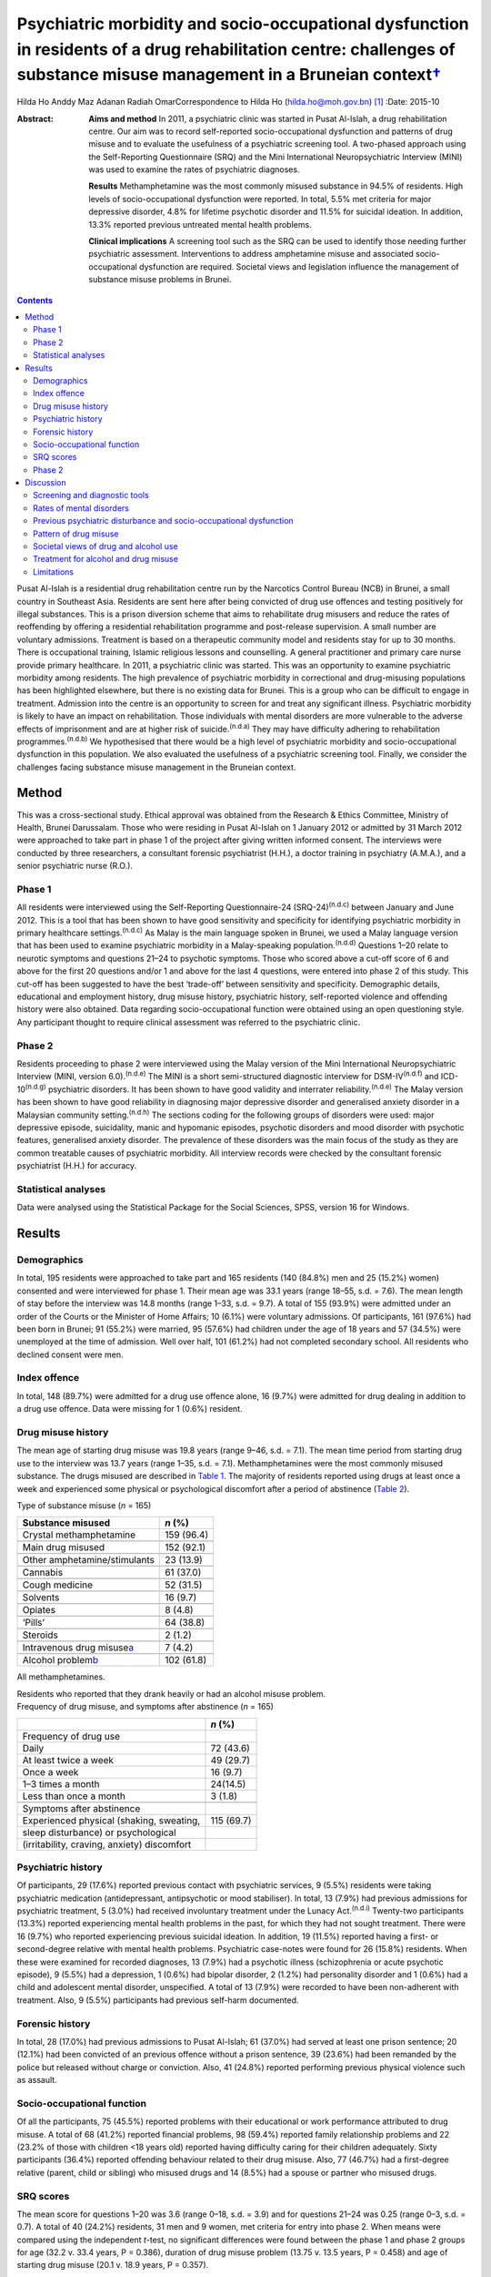 ====================================================================================================================================================================================
Psychiatric morbidity and socio-occupational dysfunction in residents of a drug rehabilitation centre: challenges of substance misuse management in a Bruneian context\ `† <#fn1>`__
====================================================================================================================================================================================

Hilda Ho
Anddy Maz Adanan
Radiah OmarCorrespondence to Hilda Ho (hilda.ho@moh.gov.bn)  [1]_
:Date: 2015-10

:Abstract:
   **Aims and method** In 2011, a psychiatric clinic was started in
   Pusat Al-Islah, a drug rehabilitation centre. Our aim was to record
   self-reported socio-occupational dysfunction and patterns of drug
   misuse and to evaluate the usefulness of a psychiatric screening
   tool. A two-phased approach using the Self-Reporting Questionnaire
   (SRQ) and the Mini International Neuropsychiatric Interview (MINI)
   was used to examine the rates of psychiatric diagnoses.

   **Results** Methamphetamine was the most commonly misused substance
   in 94.5% of residents. High levels of socio-occupational dysfunction
   were reported. In total, 5.5% met criteria for major depressive
   disorder, 4.8% for lifetime psychotic disorder and 11.5% for suicidal
   ideation. In addition, 13.3% reported previous untreated mental
   health problems.

   **Clinical implications** A screening tool such as the SRQ can be
   used to identify those needing further psychiatric assessment.
   Interventions to address amphetamine misuse and associated
   socio-occupational dysfunction are required. Societal views and
   legislation influence the management of substance misuse problems in
   Brunei.


.. contents::
   :depth: 3
..

Pusat Al-Islah is a residential drug rehabilitation centre run by the
Narcotics Control Bureau (NCB) in Brunei, a small country in Southeast
Asia. Residents are sent here after being convicted of drug use offences
and testing positively for illegal substances. This is a prison
diversion scheme that aims to rehabilitate drug misusers and reduce the
rates of reoffending by offering a residential rehabilitation programme
and post-release supervision. A small number are voluntary admissions.
Treatment is based on a therapeutic community model and residents stay
for up to 30 months. There is occupational training, Islamic religious
lessons and counselling. A general practitioner and primary care nurse
provide primary healthcare. In 2011, a psychiatric clinic was started.
This was an opportunity to examine psychiatric morbidity among
residents. The high prevalence of psychiatric morbidity in correctional
and drug-misusing populations has been highlighted elsewhere, but there
is no existing data for Brunei. This is a group who can be difficult to
engage in treatment. Admission into the centre is an opportunity to
screen for and treat any significant illness. Psychiatric morbidity is
likely to have an impact on rehabilitation. Those individuals with
mental disorders are more vulnerable to the adverse effects of
imprisonment and are at higher risk of suicide.\ :sup:`(n.d.a)` They may
have difficulty adhering to rehabilitation programmes.\ :sup:`(n.d.b)`
We hypothesised that there would be a high level of psychiatric
morbidity and socio-occupational dysfunction in this population. We also
evaluated the usefulness of a psychiatric screening tool. Finally, we
consider the challenges facing substance misuse management in the
Bruneian context.

.. _S1:

Method
======

This was a cross-sectional study. Ethical approval was obtained from the
Research & Ethics Committee, Ministry of Health, Brunei Darussalam.
Those who were residing in Pusat Al-Islah on 1 January 2012 or admitted
by 31 March 2012 were approached to take part in phase 1 of the project
after giving written informed consent. The interviews were conducted by
three researchers, a consultant forensic psychiatrist (H.H.), a doctor
training in psychiatry (A.M.A.), and a senior psychiatric nurse (R.O.).

.. _S2:

Phase 1
-------

All residents were interviewed using the Self-Reporting Questionnaire-24
(SRQ-24)\ :sup:`(n.d.c)` between January and June 2012. This is a tool
that has been shown to have good sensitivity and specificity for
identifying psychiatric morbidity in primary healthcare
settings.\ :sup:`(n.d.c)` As Malay is the main language spoken in
Brunei, we used a Malay language version that has been used to examine
psychiatric morbidity in a Malay-speaking population.\ :sup:`(n.d.d)`
Questions 1–20 relate to neurotic symptoms and questions 21–24 to
psychotic symptoms. Those who scored above a cut-off score of 6 and
above for the first 20 questions and/or 1 and above for the last 4
questions, were entered into phase 2 of this study. This cut-off has
been suggested to have the best ‘trade-off’ between sensitivity and
specificity. Demographic details, educational and employment history,
drug misuse history, psychiatric history, self-reported violence and
offending history were also obtained. Data regarding socio-occupational
function were obtained using an open questioning style. Any participant
thought to require clinical assessment was referred to the psychiatric
clinic.

.. _S3:

Phase 2
-------

Residents proceeding to phase 2 were interviewed using the Malay version
of the Mini International Neuropsychiatric Interview (MINI, version
6.0).\ :sup:`(n.d.e)` The MINI is a short semi-structured diagnostic
interview for DSM-IV\ :sup:`(n.d.f)` and ICD-10\ :sup:`(n.d.g)`
psychiatric disorders. It has been shown to have good validity and
interrater reliability.\ :sup:`(n.d.e)` The Malay version has been shown
to have good reliability in diagnosing major depressive disorder and
generalised anxiety disorder in a Malaysian community
setting.\ :sup:`(n.d.h)` The sections coding for the following groups of
disorders were used: major depressive episode, suicidality, manic and
hypomanic episodes, psychotic disorders and mood disorder with psychotic
features, generalised anxiety disorder. The prevalence of these
disorders was the main focus of the study as they are common treatable
causes of psychiatric morbidity. All interview records were checked by
the consultant forensic psychiatrist (H.H.) for accuracy.

.. _S4:

Statistical analyses
--------------------

Data were analysed using the Statistical Package for the Social
Sciences, SPSS, version 16 for Windows.

.. _S5:

Results
=======

.. _S6:

Demographics
------------

In total, 195 residents were approached to take part and 165 residents
(140 (84.8%) men and 25 (15.2%) women) consented and were interviewed
for phase 1. Their mean age was 33.1 years (range 18–55, s.d. = 7.6).
The mean length of stay before the interview was 14.8 months (range
1–33, s.d. = 9.7). A total of 155 (93.9%) were admitted under an order
of the Courts or the Minister of Home Affairs; 10 (6.1%) were voluntary
admissions. Of participants, 161 (97.6%) had been born in Brunei; 91
(55.2%) were married, 95 (57.6%) had children under the age of 18 years
and 57 (34.5%) were unemployed at the time of admission. Well over half,
101 (61.2%) had not completed secondary school. All residents who
declined consent were men.

.. _S7:

Index offence
-------------

In total, 148 (89.7%) were admitted for a drug use offence alone, 16
(9.7%) were admitted for drug dealing in addition to a drug use offence.
Data were missing for 1 (0.6%) resident.

.. _S8:

Drug misuse history
-------------------

The mean age of starting drug misuse was 19.8 years (range 9–46, s.d. =
7.1). The mean time period from starting drug use to the interview was
13.7 years (range 1–35, s.d. = 7.1). Methamphetamines were the most
commonly misused substance. The drugs misused are described in `Table
1 <#T1>`__. The majority of residents reported using drugs at least once
a week and experienced some physical or psychological discomfort after a
period of abstinence (`Table 2 <#T2>`__).

.. container:: table-wrap
   :name: T1

   .. container:: caption

      .. rubric:: 

      Type of substance misuse (*n* = 165)

   ====================================== ==========
   Substance misused                      *n* (%)
   ====================================== ==========
   Crystal methamphetamine                159 (96.4)
   \                                      
   Main drug misused                      152 (92.1)
   \                                      
   Other amphetamine/stimulants           23 (13.9)
   \                                      
   Cannabis                               61 (37.0)
   \                                      
   Cough medicine                         52 (31.5)
   \                                      
   Solvents                               16 (9.7)
   \                                      
   Opiates                                8 (4.8)
   \                                      
   ‘Pills’                                64 (38.8)
   \                                      
   Steroids                               2 (1.2)
   \                                      
   Intravenous drug misuse\ `a <#TFN1>`__ 7 (4.2)
   \                                      
   Alcohol problem\ `b <#TFN2>`__         102 (61.8)
   ====================================== ==========

   All methamphetamines.

   Residents who reported that they drank heavily or had an alcohol
   misuse problem.

.. container:: table-wrap
   :name: T2

   .. container:: caption

      .. rubric:: 

      Frequency of drug misuse, and symptoms after abstinence (*n* =
      165)

   =============================================== ==========
   \                                               *n* (%)
   =============================================== ==========
   Frequency of drug use                           
       Daily                                       72 (43.6)
       At least twice a week                       49 (29.7)
       Once a week                                 16 (9.7)
       1–3 times a month                           24(14.5)
       Less than once a month                      3 (1.8)
   \                                               
   Symptoms after abstinence                       
       Experienced physical (shaking, sweating,    115 (69.7)
       sleep disturbance) or psychological         
       (irritability, craving, anxiety) discomfort 
   =============================================== ==========

.. _S9:

Psychiatric history
-------------------

Of participants, 29 (17.6%) reported previous contact with psychiatric
services, 9 (5.5%) residents were taking psychiatric medication
(antidepressant, antipsychotic or mood stabiliser). In total, 13 (7.9%)
had previous admissions for psychiatric treatment, 5 (3.0%) had received
involuntary treatment under the Lunacy Act.\ :sup:`(n.d.i)` Twenty-two
participants (13.3%) reported experiencing mental health problems in the
past, for which they had not sought treatment. There were 16 (9.7%) who
reported experiencing previous suicidal ideation. In addition, 19
(11.5%) reported having a first- or second-degree relative with mental
health problems. Psychiatric case-notes were found for 26 (15.8%)
residents. When these were examined for recorded diagnoses, 13 (7.9%)
had a psychotic illness (schizophrenia or acute psychotic episode), 9
(5.5%) had a depression, 1 (0.6%) had bipolar disorder, 2 (1.2%) had
personality disorder and 1 (0.6%) had a child and adolescent mental
disorder, unspecified. A total of 13 (7.9%) were recorded to have been
non-adherent with treatment. Also, 9 (5.5%) participants had previous
self-harm documented.

.. _S10:

Forensic history
----------------

In total, 28 (17.0%) had previous admissions to Pusat Al-Islah; 61
(37.0%) had served at least one prison sentence; 20 (12.1%) had been
convicted of an previous offence without a prison sentence, 39 (23.6%)
had been remanded by the police but released without charge or
conviction. Also, 41 (24.8%) reported performing previous physical
violence such as assault.

.. _S11:

Socio-occupational function
---------------------------

Of all the participants, 75 (45.5%) reported problems with their
educational or work performance attributed to drug misuse. A total of 68
(41.2%) reported financial problems, 98 (59.4%) reported family
relationship problems and 22 (23.2% of those with children <18 years
old) reported having difficulty caring for their children adequately.
Sixty participants (36.4%) reported offending behaviour related to their
drug misuse. Also, 77 (46.7%) had a first-degree relative (parent, child
or sibling) who misused drugs and 14 (8.5%) had a spouse or partner who
misused drugs.

.. _S12:

SRQ scores
----------

The mean score for questions 1–20 was 3.6 (range 0–18, s.d. = 3.9) and
for questions 21–24 was 0.25 (range 0–3, s.d. = 0.7). A total of 40
(24.2%) residents, 31 men and 9 women, met criteria for entry into phase
2. When means were compared using the independent *t*-test, no
significant differences were found between the phase 1 and phase 2
groups for age (32.2 v. 33.4 years, P = 0.386), duration of drug misuse
problem (13.75 v. 13.5 years, P = 0.458) and age of starting drug misuse
(20.1 v. 18.9 years, P = 0.357).

.. _S13:

Phase 2
-------

Interviews occurred after phase 1 was completed, between August and
October 2012. Of the 40 residents who were eligible for entry into phase
2, 10 residents had been discharged and were invited for interview,
however, 7 discharged residents did not respond to the invitation for a
second interview, 1 resident was not cooperative. Therefore, 32
participants (23 men (71.9%) and 9 women (28.1%)) were interviewed.

In total nine (5.5%) met criteria for major depressive disorder (two
‘current’, six ‘previous’ and one ‘current and previous’) of whom three
(1.8%) met criteria for major depressive disorder with psychotic
features (‘current’, ‘previous’ or ‘current and previous’). Three (1.8%)
participants met criteria for previous manic episode, three (1.8%) met
criteria for hypomanic episode (‘current’ or ‘previous’) and six (3.6%)
met criteria for previous hypomanic symptoms. There were three (1.8%)
participants who met criteria for bipolar I disorder (‘current’ or
‘previous’), three (1.8%) met criteria for bipolar II disorder
(‘previous or current and previous’) and five (3.0%) met criteria for
‘uncategorised bipolar disorder’. Eight (4.8%) met criteria for lifetime
psychotic disorder, of whom five (3.0%) met criteria for current
psychotic disorder. There was one individual (0.6%) who met criteria for
current generalised anxiety disorder. A total of 19 (11.5%) met criteria
for suicidal ideation (15 at ‘low level’, 1 ‘medium level’ and 3 ‘high
level’) (`Table 3 <#T3>`__). Eight (4.8%) had more than one diagnosis.

.. container:: table-wrap
   :name: T3

   ================================================= =========
   Mini International Neuropsychiatric Interview     *n* (%)
   (MINI) diagnosis                                  
   ================================================= =========
   Major depressive disorder                         9 (5.5)
   \                                                 
   Major depressive disorder with psychotic features 3 (1.8)
   \                                                 
   Manic episode                                     3 (1.8)
   \                                                 
   Hypomanic episode                                 3 (1.8)
   \                                                 
   Hypomanic symptoms                                6 (3.6)
   \                                                 
   Bipolar I disorder                                3 (1.8)
   \                                                 
   Bipolar II disorder                               3 (1.8)
   \                                                 
   Uncategorised bipolar disorder                    5 (3.0)
   \                                                 
   Lifetime psychotic disorder                       8 (4.8)
   \                                                 
   Current psychotic disorder                        5 (3.0)
   \                                                 
   Current generalised anxiety disorder              1 (0.6)
   \                                                 
   Suicidal ideation                                 19 (11.5)
   \                                                 
   >1 diagnosis                                      8 (4.8)
   ================================================= =========

.. _S14:

Discussion
==========

.. _S15:

Screening and diagnostic tools
------------------------------

The SRQ is easy and quick to use. The interviewers found that questions
1–20, which asked about depressive and neurotic symptoms, were more
easily understood than questions 21–24, which asked about psychotic
symptoms. In particular, question 22 referring to grandiosity was often
misunderstood. It was concluded that the first 20 questions would be a
useful screening tool for depressive and neurotic disorders, whereas the
psychosis questions should be amended. Of the 40 residents who entered
phase 2, 24 (60%) were found to have a diagnosis and/or suicidal
ideation when interviewed with the MINI. Thus, this method of
identifying patients with psychiatric disturbance appeared to have
produced a high ‘yield’. The MINI, although straightforward to use as a
diagnostic tool was time-consuming to administer. We concluded that the
SRQ could be used to screen residents on admission, and those scoring
above the cut-off referred for further assessment.

.. _S16:

Rates of mental disorders
-------------------------

Although the high prevalence of psychiatric morbidity in correctional
populations has often been highlighted in Western
countries,\ :sup:`(n.d.j)-(n.d.k)` there is less data available in
non-Western countries.\ :sup:`(n.d.l)` High prevalence of mental
disorders have been found in an Iranian prison
population.\ :sup:`(n.d.m)` Similarly, high rates of psychiatric
morbidity were found in individuals who misused methamphetamine detained
in Taiwan.\ :sup:`(n.d.n)` This is the first investigation of
psychiatric morbidity in a drug-misusing population in Brunei. Major
depressive disorder was the most common diagnosis and was observed in
5.5% of the sample, similar to the Taiwanese finding. Lifetime psychotic
disorder was found in 4.8% of residents, 3.0% of whom had a current
psychotic disorder. Although we attempted to exclude psychotic symptoms
directly associated with substance misuse, it is possible that some
findings may have been methamphetamine psychosis rather than a primary
psychotic disorder. Bipolar I disorder was observed in 1.8% of residents
and bipolar II disorder was similarly observed in 1.8% of residents. The
rates of psychotic\ :sup:`(n.d.o)` and bipolar disorders\ :sup:`(n.d.p)`
appeared to be higher than in the general population, although no
epidemiological data exist for the prevalence of mental disorders in
Brunei.

.. _S17:

Previous psychiatric disturbance and socio-occupational dysfunction
-------------------------------------------------------------------

We found substantial rates of psychiatric morbidity. Our results also
indicate substantial socio-occupational dysfunction, violence and
offending behaviour. Given that these were self-reported, it is likely
that they were underestimated. These findings emphasise the need for
psychiatric, psychological, behavioural and socio-occupational
interventions.

.. _S18:

Pattern of drug misuse
----------------------

Crystal methamphetamine is commonly available in Southeast Asia. It is
locally known as ‘syabu’ and was the most common drug of misuse found in
this sample. The first case of crystal methamphetamine misuse was
reported to the NCB in 1993. Since then its use has spread across the
country, affecting many lives and families. Drug supplies are
manufactured abroad and transported across the border from neighbouring
countries, often by land or water routes. Southeast Asia has a higher
consumption of amphetamine-type substances compared with the global
average. The neighbouring countries of Thailand, Malaysia, Cambodia and
Indonesia have seized record high amounts of crystalline methamphetamine
in the past few years. Annually, hundreds of illicit synthetic drug
manufacturing facilities have been seized in the region over the same
period.\ :sup:`(n.d.q)` The availability of crystal methamphetamine is
likely to contribute significantly to its popularity in Brunei. In
contrast, the country has not had a widespread heroin misuse problem,
avoiding the hazards associated with intravenous drug misuse. This
pattern of drug misuse should inform national drug treatment and
rehabilitation strategies. Substitute prescription such as methadone
programmes used to treat heroin addiction more common elsewhere, cannot
be usefully applied here.

We found that the rate of self-reported alcohol problems in this
population was very high (61.8%). This may reflect the conservative
Islamic view regarding alcohol use in Brunei, which may lower the
threshold for viewing alcohol consumption as problematic and increase
the likelihood of problems associated with its use.

.. _S19:

Societal views of drug and alcohol use
--------------------------------------

Societal views regarding drug and alcohol use are generally very
conservative. This is reflected in the heavy penalties imposed on those
convicted of drug misuse, dealing and trafficking
offences.\ :sup:`(n.d.r)` More than two-thirds of the population is
Muslim and it is the official religion of the state. It is expected that
alcohol should not be consumed at all by Muslims. The sale of alcohol is
banned, and only non-Muslim adults are allowed to take controlled
quantities into the country for personal use. Public drinking is not
allowed. The phased introduction of the Syariah Penal
Code,\ :sup:`(n.d.s)` which began in April 2014, further increases the
prospects of heavy punishment for those who contravene the strict laws
relating to alcohol use. Under this new law, drinking alcohol is an
offence for Muslims. Public drinking both in the country and abroad,
providing alcohol to a Muslim and abetment of a Muslim to consume
alcohol are listed as punishable offences for non-Muslims. Those
convicted of alcohol offences may be fined, imprisoned and punished with
whipping.

.. _S20:

Treatment for alcohol and drug misuse
-------------------------------------

Many people are reluctant to admit their problems or seek help, although
individuals can present themselves to psychiatric services.
Pharmaceutical preparations such as disulfiram and naltrexone are
available for the treatment of alcohol misuse. Structured community
alcohol or drug misuse treatment programmes run either by medical
services or the voluntary sector, are not available. There is limited
open discussion about drug and alcohol misuse problems. The cause and
impact of these problems locally and treatment and rehabilitation are
areas that have received little research attention. Rehabilitation in
Pusat Al-Islah, similar to other rehabilitation and training schemes in
the country, places a strong emphasis on Islamic religious counselling.
Psychological and behavioural treatment programmes require much
development.

Our clinical experience working in psychiatric treatment facilities
suggest that many individuals with substance misuse problems also have
mental health problems requiring multidisciplinary care. The government
provides largely hospital-based psychiatric services. Community,
subspecialist and multidisciplinary services are limited although there
have been some recent developments. New mental health legislation, in
the form of the Mental Health Order 2014, has been approved. This
legislation is designed to ensure the appropriate care of people with
mental disorders and is scheduled to be implemented on 1 November 2014.
The development of multisector partnerships is crucial to fully
addressing the complex needs of this population.

.. _S21:

Limitations
-----------

The two-phase design of this study may have reduced the accuracy of the
results. Residents with a current diagnosis in phase 1 may have
recovered before the phase 2 interview. However, the MINI allows for
previous and lifetime diagnoses to be coded. The Malay translations of
both tools may have limited validity in this population as the Malay
dialect spoken in Brunei is slightly different to standard written
Malay. The MINI interviewers were not masked to the diagnoses or
treatment received by participants. This study depended on
self-reporting of socio-occupational dysfunction as we were unable to
obtain official reports. It is likely that the true prevalence of
psychiatric disorders and socio-occupational dysfunction were higher
given the limitations. The sample size in this study was small, with
only 32 patients being finally assessed in phase 2. This may have
affected the accuracy of our findings. We suggest that any future study
should screen a larger sample of new residents on admission, with the
diagnostic interview conducted as soon as individuals with mental
disorders are identified. This would measure the incidence rates of
mental disorders more accurately.

In conclusion, this is the first study to examine psychiatric morbidity,
pattern of drug misuse and socio-occupational dysfunction in a Bruneian
population of drug misusers. It highlights the treatment and
intervention needs of this high-risk group and the challenges faced
locally.

We thank the staff of Pusat Al-Islah and the NCB for their assistance.
We thank David V. Sheehan and Christopher Gray of Medical Outcome
Systems for their permission to use the MINI.

.. container:: references csl-bib-body hanging-indent
   :name: refs

   .. container:: csl-entry
      :name: ref-R1

      n.d.a.

   .. container:: csl-entry
      :name: ref-R2

      n.d.b.

   .. container:: csl-entry
      :name: ref-R3

      n.d.c.

   .. container:: csl-entry
      :name: ref-R4

      n.d.d.

   .. container:: csl-entry
      :name: ref-R5

      n.d.e.

   .. container:: csl-entry
      :name: ref-R6

      n.d.f.

   .. container:: csl-entry
      :name: ref-R7

      n.d.g.

   .. container:: csl-entry
      :name: ref-R8

      n.d.h.

   .. container:: csl-entry
      :name: ref-R9

      n.d.i.

   .. container:: csl-entry
      :name: ref-R10

      n.d.j.

   .. container:: csl-entry
      :name: ref-R13

      n.d.k.

   .. container:: csl-entry
      :name: ref-R14

      n.d.l.

   .. container:: csl-entry
      :name: ref-R15

      n.d.m.

   .. container:: csl-entry
      :name: ref-R16

      n.d.n.

   .. container:: csl-entry
      :name: ref-R17

      n.d.o.

   .. container:: csl-entry
      :name: ref-R18

      n.d.p.

   .. container:: csl-entry
      :name: ref-R19

      n.d.q.

   .. container:: csl-entry
      :name: ref-R20

      n.d.r.

   .. container:: csl-entry
      :name: ref-R21

      n.d.s.

.. [1]
   **Hilda Ho** is a consultant forensic psychiatrist and head of
   psychiatric services with the Ministry of Health, Brunei. **Anddy Maz
   Adanan** is a medical officer with the Ministry of Health, Brunei.
   **Radiah Omar** is a senior nursing officer with the Ministry of
   Health, Brunei.
